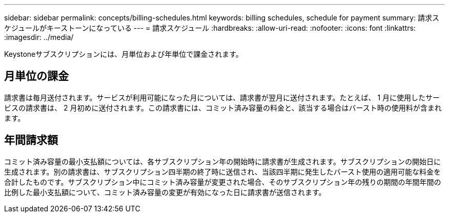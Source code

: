 ---
sidebar: sidebar 
permalink: concepts/billing-schedules.html 
keywords: billing schedules, schedule for payment 
summary: 請求スケジュールがキーストーンになっている 
---
= 請求スケジュール
:hardbreaks:
:allow-uri-read: 
:nofooter: 
:icons: font
:linkattrs: 
:imagesdir: ../media/


[role="lead"]
Keystoneサブスクリプションには、月単位および年単位で課金されます。



== 月単位の課金

請求書は毎月送付されます。サービスが利用可能になった月については、請求書が翌月に送付されます。たとえば、 1 月に使用したサービスの請求書は、 2 月初めに送付されます。この請求書には、コミット済み容量の料金と、該当する場合はバースト時の使用料が含まれます。



== 年間請求額

コミット済み容量の最小支払額については、各サブスクリプション年の開始時に請求書が生成されます。サブスクリプションの開始日に生成されます。別の請求書は、サブスクリプション四半期の終了時に送信され、当該四半期に発生したバースト使用の適用可能な料金を合計したものです。サブスクリプション中にコミット済み容量が変更された場合、そのサブスクリプション年の残りの期間の年間年間の比例した最小支払額について、コミット済み容量の変更が有効になった日に請求書が送信されます。

